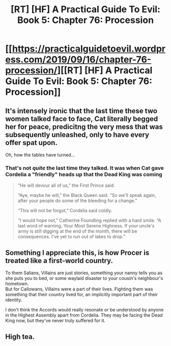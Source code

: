 #+TITLE: [RT] [HF] A Practical Guide To Evil: Book 5: Chapter 76: Procession

* [[https://practicalguidetoevil.wordpress.com/2019/09/16/chapter-76-procession/][[RT] [HF] A Practical Guide To Evil: Book 5: Chapter 76: Procession]]
:PROPERTIES:
:Author: thebishop8
:Score: 68
:DateUnix: 1568606483.0
:DateShort: 2019-Sep-16
:END:

** It's intensely ironic that the last time these two women talked face to face, Cat literally begged her for peace, predicitng the very mess that was subsequently unleashed, only to have every offer spat upon.

Oh, how the tables have turned...
:PROPERTIES:
:Author: MadMax0526
:Score: 27
:DateUnix: 1568609303.0
:DateShort: 2019-Sep-16
:END:

*** That's not /quite/ the last time they talked. It was when Cat gave Cordelia a "friendly" heads up that the Dead King was coming

 

#+begin_quote
  “He will devour all of us,” the First Prince said.

   

  “Aye, maybe he will,” the Black Queen said. “So we'll speak again, after your people do some of the bleeding for a change.”

   

  “This will not be forgot,” Cordelia said coldly.

   

  “I would hope not,” Catherine Foundling replied with a hard smile. “A last word of warning, Your Most Serene Highness. If your uncle's army is still digging at the end of the month, there will be consequences. I've yet to run out of lakes to drop.”
#+end_quote
:PROPERTIES:
:Author: ATRDCI
:Score: 29
:DateUnix: 1568611017.0
:DateShort: 2019-Sep-16
:END:


** Something I appreciate this, is how Procer is treated like a first-world country.

To them Salians, Villains are just stories, something your nanny tells you as she puts you to bed, or some waylaid disaster to your cousin's neighbour's hometown.\\
But for Callowans, Villains were a part of their lives. Fighting them was something that their country lived for, an implicitly important part of their identity.

I don't think the Accords would really resonate or be understood by anyone in the Highest Assembly apart from Cordelia. They may be facing the Dead King now, but they've never truly suffered for it.
:PROPERTIES:
:Author: NZPIEFACE
:Score: 28
:DateUnix: 1568619335.0
:DateShort: 2019-Sep-16
:END:


** High tea.
:PROPERTIES:
:Author: AStartlingStatement
:Score: 6
:DateUnix: 1568607982.0
:DateShort: 2019-Sep-16
:END:
